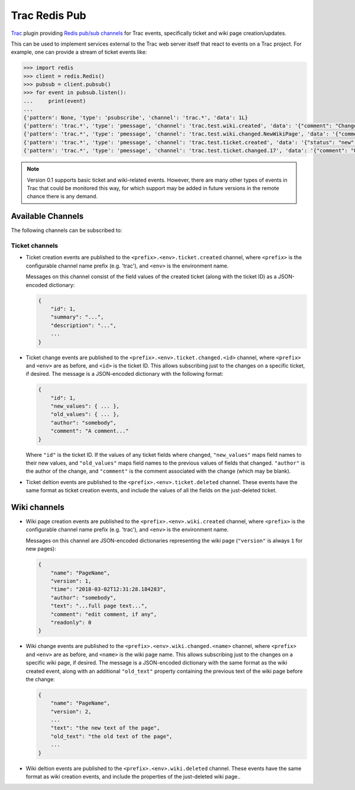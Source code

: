 Trac Redis Pub
==============
`Trac <https://trac.edgewall.org/>`_ plugin providing `Redis pub/sub
channels <https://redis.io/topics/pubsub>`_ for Trac events, specifically
ticket and wiki page creation/updates.

This can be used to implement services external to the Trac web server
itself that react to events on a Trac project.  For example, one can provide
a stream of ticket events like:

.. code:: python

    >>> import redis
    >>> client = redis.Redis()
    >>> pubsub = client.pubsub()
    >>> for event in pubsub.listen():
    ...     print(event)
    ...
    {'pattern': None, 'type': 'psubscribe', 'channel': 'trac.*', 'data': 1L}
    {'pattern': 'trac.*', 'type': 'pmessage', 'channel': 'trac.test.wiki.created', 'data': '{"comment": "Change comment", "name": "NewWikiPage", "author": "anonymous", "text": "Page contents.", "readonly": 0, "version": 1, "time": "2018-03-02T14:10:22.844985+00:00"}'}
    {'pattern': 'trac.*', 'type': 'pmessage', 'channel': 'trac.test.wiki.changed.NewWikiPage', 'data': '{"comment": "Editing page.", "name": "NewWikiPage", "author": "anonymous", "text": "Page contents.\\r\\nAdditional contents.", "old_text": "Page contents.", "readonly": 0, "version": 2, "time": "2018-03-02T14:10:36.192988+00:00"}'}
    {'pattern': 'trac.*', 'type': 'pmessage', 'channel': 'trac.test.ticket.created', 'data': '{"status": "new", "changetime": "2018-03-02T14:15:01.401989+00:00", "reporter": "anonymous", "cc": "", "milestone": "", "component": "component1", "keywords": "", "owner": "somebody", "id": 17, "description": "Problem description.", "author": "", "summary": "Test ticket", "priority": "major", "version": "", "time": "2018-03-02T14:15:01.401989+00:00", "type": "defect"}'}
    {'pattern': 'trac.*', 'type': 'pmessage', 'channel': 'trac.test.ticket.changed.17', 'data': '{"comment": "Updated milestone.", "new_values": {"milestone": "milestone1"}, "id": 17, "old_values": {"milestone": ""}, "author": "anonymous"}'}
    

.. note::

    Version 0.1 supports basic ticket and wiki-related events.  However,
    there are many other types of events in Trac that could be monitored
    this way, for which support may be added in future versions in the
    remote chance there is any demand.


Available Channels
------------------

The following channels can be subscribed to:

Ticket channels
^^^^^^^^^^^^^^^

* Ticket creation events are published to the
  ``<prefix>.<env>.ticket.created`` channel, where ``<prefix>`` is the
  configurable channel name prefix (e.g. 'trac'), and ``<env>`` is the
  environment name.

  Messages on this channel consist of the field values of the created ticket
  (along with the ticket ID) as a JSON-encoded dictionary:

  .. code:: json
  
      {
          "id": 1,
          "summary": "...",
          "description": "...",
          ...
      }

* Ticket change events are published to the
  ``<prefix>.<env>.ticket.changed.<id>`` channel, where ``<prefix>`` and
  ``<env>`` are as before, and ``<id>`` is the ticket ID.  This allows
  subscribing just to the changes on a specific ticket, if desired.  The
  message is a JSON-encoded dictionary with the following format:

  .. code:: json
  
      {
          "id": 1,
          "new_values": { ... },
          "old_values": { ... },
          "author": "somebody",
          "comment": "A comment..."
      }

  Where ``"id"`` is the ticket ID. If the values of any ticket fields where
  changed, ``"new_values"`` maps field names to their new values, and
  ``"old_values"`` maps field names to the previous values of fields that
  changed.  ``"author"`` is the author of the change, and ``"comment"`` is
  the comment associated with the change (which may be blank).

* Ticket deltion events are published to the
  ``<prefix>.<env>.ticket.deleted`` channel.  These events have the same
  format as ticket creation events, and include the values of all the fields
  on the just-deleted ticket.

Wiki channels
-------------

* Wiki page creation events are published to the
  ``<prefix>.<env>.wiki.created`` channel, where ``<prefix>`` is the
  configurable channel name prefix (e.g. 'trac'), and ``<env>`` is the
  environment name.

  Messages on this channel are JSON-encoded dictionaries representing the
  wiki page (``"version"`` is always ``1`` for new pages):

  .. code:: json

      {
          "name": "PageName",
          "version": 1,
          "time": "2018-03-02T12:31:28.184283",
          "author": "somebody",
          "text": "...full page text...",
          "comment": "edit comment, if any",
          "readonly": 0
      }

* Wiki change events are published to the
  ``<prefix>.<env>.wiki.changed.<name>`` channel, where ``<prefix>`` and
  ``<env>`` are as before, and ``<name>`` is the wiki page name.  This
  allows subscribing just to the changes on a specific wiki page, if
  desired.  The message is a JSON-encoded dictionary with the same format as
  the wiki created event, along with an additional ``"old_text"`` property
  containing the previous text of the wiki page before the change:
  
  .. code:: json

      {
          "name": "PageName",
          "version": 2,
          ...
          "text": "the new text of the page",
          "old_text": "the old text of the page",
          ...
      }

* Wiki deltion events are published to the ``<prefix>.<env>.wiki.deleted``
  channel.  These events have the same format as wiki creation events, and
  include the properties of the just-deleted wiki page..

